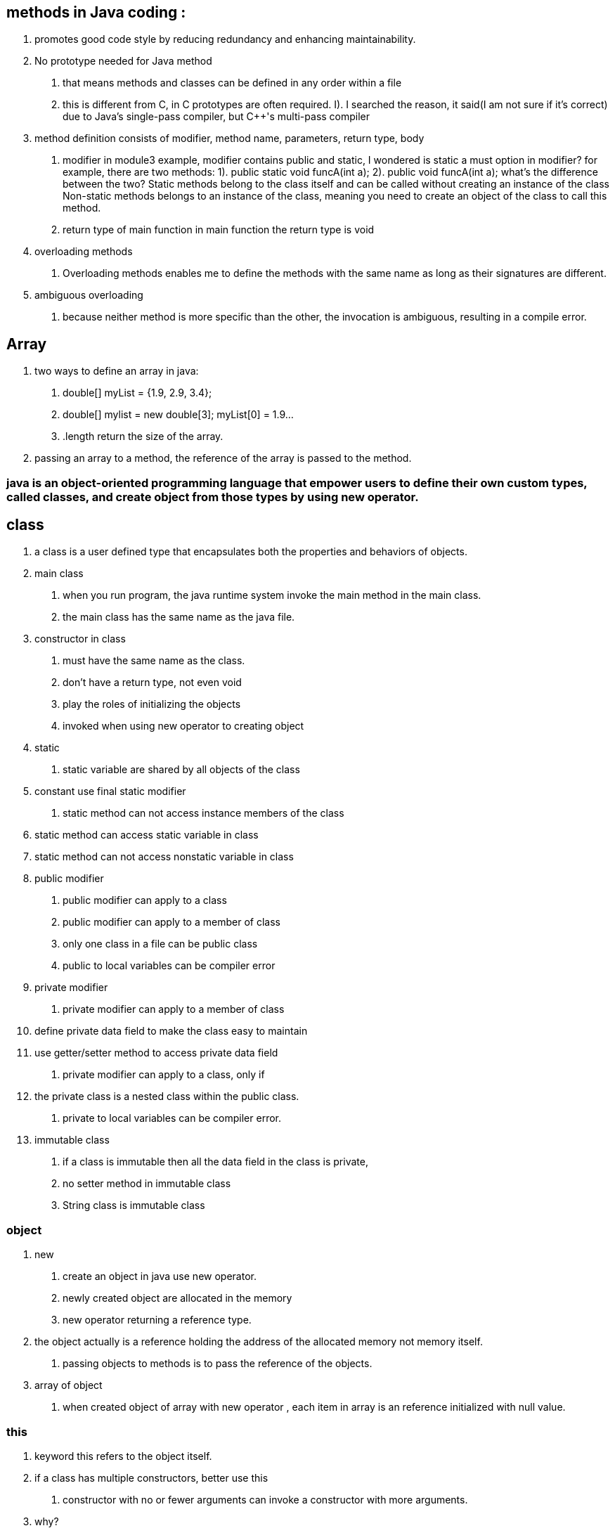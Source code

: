 == methods in Java coding :
    a. promotes good code style by reducing redundancy and enhancing maintainability.
    b. No prototype needed for Java method
        1. that means methods and classes can be defined in any order within a file
        2. this is different from C++, in C++ prototypes are often required.
            I). I searched the reason, it said(I am not sure if it's correct) due to Java's single-pass compiler, but
                C++'s multi-pass compiler
    c. method definition consists of modifier, method name, parameters, return type, body
        1. modifier
            in module3 example, modifier contains public and static, I wondered is static a must option in modifier?
            for example, there are two methods:
                1). public static void funcA(int a);
                2). public void funcA(int a);
            what's the difference between the two? Static methods belong to the class itself and can be called without creating an instance of the class
            Non-static methods belongs to an instance of the class, meaning you need to create an object of the class to call this method.
        2. return type of main function
            in main function the return type is void
    d. overloading methods
        1. Overloading methods enables me to define the methods with the same name as long as their signatures are different.
    e. ambiguous overloading
        1. because neither method is more specific than the other, the invocation is ambiguous, resulting in a compile error.

== Array
    a. two ways to define an array in java:
        1. double[] myList = {1.9, 2.9, 3.4};
        2. double[] mylist = new double[3];
            myList[0] = 1.9...
        3. .length return the size of the array.
    b. passing an array to a method, the reference of the array is passed to the method.

=== java is an object-oriented programming language that empower users to define their own custom types, called classes, and create object from those types by using new operator.

== class
    a. a class is a user defined type that encapsulates both the properties and behaviors of objects.
    b. main class
        1. when you run program, the java runtime system invoke the main method in the main class.
        2. the main class has the same name as the java file.
    c. constructor in class
        1. must have the same name as the class.
        2. don't have a return type, not even void
        3. play the roles of initializing the objects
        4. invoked when using new operator to creating object
    d. static
        1. static variable are shared by all objects of the class
            a. constant use final static modifier
        2. static method can not access instance members of the class
            a. static method can access static variable in class
            b. static method can not access nonstatic variable in class
    e. public modifier
        1. public modifier can apply to a class
        2. public modifier can apply to a member of class
        3. only one class in a file can be public class
        4. public to local variables can be compiler error
    f. private modifier
        1. private modifier can apply to a member of class
            a. define private data field to make the class easy to maintain
            b. use getter/setter method to access private data field
        2. private modifier can apply to a class, only if
            a. the private class is a nested class within the public class.
        3. private to local variables can be compiler error.
    g. immutable class
        1. if a class is immutable then all the data field in the class is private,
        2. no setter method in immutable class
        3. String class is immutable class

===  object
    a. new
        1. create an object in java use new operator.
        2. newly created object are allocated in the memory
        3. new operator returning a reference type.
    b. the object actually is a reference holding the address of the allocated memory not memory itself.
        1. passing objects to methods is to pass the reference of the objects.
    c. array of object
        1. when created object of array with new operator  , each item in array is an reference initialized with null value.

===  this
    a. keyword this refers to the object itself.
    b. if a class has multiple constructors, better use this
        1. constructor with no or fewer arguments can invoke a constructor with more arguments.
             a. why?
                1. to simplifies coding and makes the class easier to read and to maintain

=== Class Abstraction/encapsulation Java VS. C++
    1. Class abstraction is separation of class implementation from the use of the class.
    2. in C++, class abstraction coding including declaration part(Class_name.h) and implementation part(Class_name.cpp)
    3. in Java, class abstraction coding in Class_name.java
    4. why java don't need the declaration part but C++ need the .h file for declaration?
        1. I found C++ and Java follow different approaches to compilation
            a. in C++, the compilation steps including  preprocessing, compilation, linking, execution
            b. but in java, the compilation steps include compilation and execution,java uses a single compilation pass directly from .java to .class, the compiler has immediate access to all type information, avoiding the need for .h like files

===  this in JAVA vs. in C++
    1. in java, "this" is the name of a reference of an host object, so we use "this." to reference hidden data fields.
    2. in C++, "this" is a pointer referred to the host object, so we use "this->" to select the instance variable.
    3. in java, we can use this(arglist) to invoke a constructor, but in C++ we can not use this(arglist)
    4. in C++, use this only when it helps to resovle an ambiguity.

=== static modifier
    1. a static variable is known as class variable is shared by all objects of the class
            static variable store values in a common memory location
    2. a static method cannot access instance members of the class
    3. a static method can be called without creating an instance of the class
    4. a staitc method can access the members of the object if it is provided with an object reference as a parameter.

=== Immutable classes and objects
    1. if a class is immuatble, all its data fields must be private.
    2. cannot contain public set methods for any data fields.
    3. String class is immutable,

= Inheritance

== Introduction
1. the inheritance relationship
    a. superclasses vs. subclasses
    b. geometric object example: GeometryObject.java, circle.java, Rectangle.java
2. the super Keyword and the constructor chaining
    a. use the super keyword to invoke the superclass methods and superclass constructor..
    b. how the constructor chaining happened? sample code Faculty.java
3. Overriding methods
    a. overriding vs overloading
    b. sample code: TestOVerriddenOverloaded.java


== textbook of inheritance and polymorphism
1. super keyword
2. subclass derived from superclass
    a. extends keywords
3. override vs. overload
4. polymorphism and dynamic binding
5. casting
6. explicit downcasting
7. protected modifier
8. final modifier
    a. to prevent class extending and method overriding using the final modifier
9. methods
    a. toString() in the Object class
    b. equals in the Object class

=== introduction textbook

==== 1. oop allows you to define new classes from existing classes, this is called inheritance.
to avoid redundancy and easy to maintain.

=== 2. inheritance enables you to enable a general class and later extend it to more specialized classes.
1. a subclass is not a subset of its superclass, a subclass contains more informaiton and mehtods than its superclass
2. private data fields in a superclass are not accessible outside the class.
    a. private data fields cannot be used directly in a subclass.
    b. private data fields can accessed/mutated through public accssors/mutators if defined in the superclsas.
3. not all is-a relationship should be modeled using inheritance.
    a. you should not extend a square class from a rectangle class, because the width and height properties are not appropriate for a square.
4. Inheritance is used to model the is-a relationship.
    a. a subclass and its superclass must have the is-a rationship.
5. multiple-inheritance
    a. java not allowed multiple-inheritance.
    b. a java class may inherit directly from only one superclass.
    c. java only support single inheritance.
    d. if you use the extends keywords to define a subclass, it allows only one parent class.
    e. multiple inheritance can be achieved through interfaces, which will be introduced in Section 13.4

=== super keyword
1. the keyword super refers to the superclass and can be used to invoke the superclass's methods and constructors.
2. what can the super used for:
    a. to call a superclass constructor
        1.. a constructor is used to construct an instance of a class
        2.. a constructor of a superclass are not inherited by a subclass.
        3.. a constructor of super class can only be invoked from the constructors of the sublcass using the keyword super
            a.. super()
            b.. super(parameters)
            c.. the statement super() and super(parameters) must be the first statement of the subclass's constructor.
                this is the only way to explicitly invoke a superclass constructor.
    b. to call a superclass method
        1.. super can also be used to reference a method other the constructor in the superclass.
            a.. super.method(parameters);


=== Constructor chaining
1. a constructor may inovke an overloaded constructor or its superclass constructor
2. if none of above invoked explicitely, the compiler automatically puts super() as the first statement in the constructor.
3. when constructing an object of a subclass, the subclass constructor
public class constructor_chaining_example{
    public static void main(String[] args) {
        Faculty myFac = new Faculty();
    }
}
class Person {
    public Person() {
        System.out.println("Person task");
    }
}
class Employe extends Person {
    public Employe() {
        System.out.println("Employee task");
    }
    public Employe(String s) {
        System.out.println(s);
    }
}
class Faculty extends Employe {
    public Faculty() {
        System.out.println("Faculty's task");
    }
}

==== Caution: if a class is designed to be extended, it is better to provide a no-arg construtor to avoid programming errors.

*If possible, you should provide a no-arg constructor for every class to make the class easy to extend and to avoid errors.*
public class constructor_chaining_2 {
    public static void main(String[] args) {
        XXX b = new XXX();
    }
}
class A {
    public A(int x) {

    }
}
class XXX extends A {
    public XXX() {

    }
}
above compile error

=== calling superclass methods

==== [yes or no]: when invoking a constructor from a subclass, its superclass's no-arg constructor is always invoked.

no. not always automatically invoked with no arguments.

1. Subclasses can explicitly call a specific constructor of the superclass using the super keyword followed by
the constructor arguments.
This allows you to control which superclass constructor is used.

2. If you don't explicitly call any superclass constructor in the subclass construcotr, java implicitly calls
the no-arg constructor of the superclass only if it exists.


=== overriding method
1. override method with same sanme and same return type with that method between superclass and subclass

==== why overriding method?
it is necessary from the subclass to modify the implementation of a method defined in the superclass.
this is refered to method overriding.

1. an instance method can be overridden only if it is accessible.
2. a static method can be inherited, cannot be overridden.
    a. if a static method defined in the superclass is redefined in a subclass, the method defined in the superclass is hidden.
    b. the hidden static methods can be invoked using the syntax SuperClassName.staticMethodName.


From studying Professor Lo's "Handout6.pdf" lecture,watching the recorded videos and practicing excellent Java examples under Module3/DemoFiles, I:
1). Inheritance - OOP allows you to define a new class from the existing class, this is called inheritance.
    a. inheritance is used to model the is-a relationship
    b. use inheritance to avoid redundancy and easy to maintain/understand
    c. C++ vs. java
        1. modifier: in java, using extends, in C++ using a colon(:)
        2. in java support only single-inhertiance(multiple inheritance can be achieved through interfaces), C++ support multiple-inheritance, which is more clomplex and may caouse diamond problem if not use carefully.
        3. I'm still learning, these are the two main differences I know so far, but there are others
        4. which is better? java design is easy and safe and void potential issues like diamond problems.

2). Super -- refers to the superclass and can be used to invoke the superclass's methods and constructors.
    a. to call a superclass constructor
        1.. a constructor of super class can only be invoked from the constructors of the sublcass using the keyword super
            a.. super()
            b.. super(parameters)
            c.. the statement super() and super(parameters) must be the first statement of the subclass's constructor.
                this is the only way to explicitly invoke a superclass constructor.
    b. to call a superclass method
        1.. super can also be used to reference a method other the constructor in the superclass.
            a.. super.method(parameters);
            b.. like super.toString()

3). Do we have the “super” keyword in C++, if not, how to access the constructor in the parent class in C++?
    a. no super keyword in C++.
    b. how to access the constructor in the parent class in C++?
        1. directly call the constructor in the parent class.
        2. C++ allows you to directly initialize the superclass constructor with the necessary arguments within the
            subclass constructor's initailization list.
    c. which is better?
        1. java using super keyword to offers a clear and concise way to invoke superclass's method.

=== final words
   @Override
    void final deposit(double amount) {
        System.out.println("No deposit allowed for a CDAccount");
    }
 error: java: <identifier> expected
In Java, the keyword final comes before the return type, not after void. Additionally, the method name should come before the keyword final.

neither a final class nor a final method can be extended.
A final data field is a constant

final method
a final method canot be overridden by its subclasses.

final class
if you want to prevent classes from being extended.
use the final modifier to indicate that a class is final and cannot be a parent class.

== 1. Discussion questions to answer
1. how to randomly create Account or CDAccount object?
2. How to generate the initial balace and CDAccount duration randomly?

== 2. To discover polymorphism
    1. dynamic binding
        a.. A method can be implemented in several classes along the inheritance chain.
            A JVM decides which method is invoked at runtime.
                public class DynamicBindingDemo {
    public static void main(String[] args ) {
        // A method can be implemented in several classes along the inheritance chain.
        // The JVM decides which method is invoked at runtime.
        m(new GraduateStudent());
        m(new Students());
        m(new Persons());
        m(new Object());
    }
    public static void m(Object x) {
        System.out.println(x.toString());
    }
}

class GraduateStudent extends Students {

}

class Students extends Persons {
    @Override
    public String toString() {
        return "Students";
    }
}

class Persons {
    @Override
    public String toString() {
        return "Person";
    }
}
        b.. matching a method signature and binding a method implementation is different

        c.. matching a method signature
            b1... The declared type of the reference variable decides which method to match at compile time.
                  The compiler finds a matching method according to the parameter type, number of parameters,
                    and order of the parameters at compile time.
        d.. binding a method implementation
            d1 ... The JVM dynamically binds the implementation of the method at runtime, decided by the actual type of the variable.


    2. upcasting

    3. downcasting

=== what is polymorphisim ?
polymorphism means that a variable of a supertype can refer to a subtype object
public class PolymorphismDemo {
    public static void main(String[] args)  {
        // variable of a supertype can refer to a subtype object
         displayObject(new CircleFromSimpleGeometricObject(1, "red", false));
        // variable of a supertype can refer to a subtype object
         displayObject(new RectangleFromSimpleGeometricObject(1, 1, "black", true));
    }
    public static void displayObject(SimpleGeometricObject object) {
        System.out.println("Created on " + object.getDateCreated() + ".Color is " + object.getColor());
    }
}

== 3. Compare objects

== 4. To store/retrieve/manipulate objects in an ArrayList
convert one array into an ArrayList

== 5. how to use the protected visibility modifier

== 6. the ArrayList Class

    1. A ArrayList Object can be used to store a list of objects

    2. ArrayList is a very useful class for stroing boject

    3. once the array is created, its size is fixed.

    4. Java provide ArrayList class, which can be used to store an unlimited number of ojbects.

import java.util.ArrayList;

public class TestArrayList {
    public static void main(String[] args) {
        ArrayList<String> cityList = new ArrayList<>();

        cityList.add("London");
        cityList.add("Dever");
        cityList.add("Paris");

        System.out.println(cityList.size());
        System.out.println(cityList.contains("Miami"));
        System.out.println(cityList.indexOf("Dever"));
        System.out.println(cityList.isEmpty());
        System.out.println(cityList.get(1));

        cityList.add(2, "Xian");
        cityList.remove("Miami");
        cityList.remove(1);
        System.out.println(cityList.toString());

    }
}

== 7. Useful Methods for Lists
Java provides the methods for creating a list from an array,
for sorting a list,
and finding maximum and minimum element in a list, and for shuffling a list.
import java.util.ArrayList;
import java.util.Arrays;
import java.util.Collections;


public class creatingListFromArray {
    public static void main(String[] args) {
        String[] array = {"red", "green", "blue"};
        ArrayList<String> list = new ArrayList<>(Arrays.asList(array));

        Integer[] intArray = {3, 19, 5, 9};
        ArrayList<Integer> list2 = new ArrayList<>(Arrays.asList(intArray));
        java.util.Collections.sort(list2);
        System.out.println(list2);
        System.out.println(java.util.Collections.max(list2));
    }
}

== The random class
1. use the Math.random() to obtain a random double value between 0.0 and 1.0.
2. use the java.util.Random class, which can generate a random int, long, double, float, and boolean value.
3. A Random object can be used to generate random values.
4. when you create a Random object, you have to specify a seed or use the default seed.


=== discussion
1.polymorphism - a variable of a supertype can refer to a subtype object
2. dynamic binding - ensures that the correct implementation of an overridden method is called based on the actual type of the object.
3. upcasting - involves converting a subclass reference into a superclass reference.
4. downcasting - nvolves converting a superclass reference to a subclass reference,it's essential to weigh the risks and benefits carefully before using downcasting
5. ArrayList Class - is a very useful class for storing a lists of objects
6. how to randomly create Account or CDAccount object?
    Using following two ArrayList:
        ArrayList<Random> randoms = new ArrayList<>();
        ArrayList<Account> myAccount = new ArrayList<>();
7. 2. How to generate the initial balace and CDAccount duration randomly?
         using ArrayList randoms : randoms.get(i).nextInt(7000), randoms.get(i).nextInt(10)


     using ArrayList randoms : randoms.get(i).nextInt(7000), randoms.get(i).nextInt(10)


3 ways to compare two objects:

1. "==" operator :

checks if two object references refer to the same object in memory.

2. equals method:

From Assignment 7 I learned how equals method works on ArrayList, The contains method and Indexof method internally use equals method to determine of an object is present in the list.

so users can design their own equals method to compare object for value equality.

3. compareTo method

defines a nature ordering between objects.

users can design their own compareTo method and sort method in Collections class will use them internally.

example in String object compare:

import java.util.Scanner;

public class compareObjects {
    public static void main(String[] args) {
        java.util.Scanner input = new Scanner(System.in);
        String s3 = input.nextLine();
        String s4 = input.nextLine();


        if (s3.equals(s4)) {
            System.out.println("s3 equals s4");
        }
        if (s3 != s4) {
            System.out.println("s3 != s4");
        }
        if (s3.compareTo(s4) == 0){
            System.out.println("s3 same as s4 using compareTo method");
        }

    }
}if you input
hello world
hello world

it will output:
s3 equals s4
s3 != s4
s3 same as s4 using compareTo method

Interface VS. Abstract class
 Same:
    1. both interface and abstract class can not be used to create objects, means both cannot be instantiated using the new operator.
    2. both contain abstract method, which don't provide any implementation details.
    3. both can extend an interface.
difference:
    1. constructor:
        Interface doesn't has an constructor
        abstract class has constructor with protected modifier
    2. variable:
        Interface can only has variables with "public static final" modifier
        abstract class can has all types of variables like regular class.
    3. method:
        Interface can support method with "public abstract"(default) modifier and "default/static/private" method (J8 or later)
        abstract class can has all types of methods like regular class.
    4. Inheritance keyword
        Interface use "implements"
        abstract class use "extends"
    5. definition keyword modifier:
        Interface "public" by default
        abstract class use "public/protected/package-private abstract"
    6. Inheritance
        A variable of Interface type can reference any instance of class that implements the interface
        A variable of abstract class can reference any instance of class that extends the abstract class
    7. Multiple Inheritance
        Interface support multiple inheritance
        Abstract class like regular class only support single inheritance.
    8. Examples
        Interface: java.util.List
            import java.util.List;

public class TestList {
    public static  void main(String[] args) {
        // Error: java.util.List is interface; cannot be instantiated
        List<String> list = new List();

    }
}
        Abstract class: Number class
public class TestList {
    public static  void main(String[] args) {
        // List<String> list = new List();

        Number n = new Number();

    }
}

